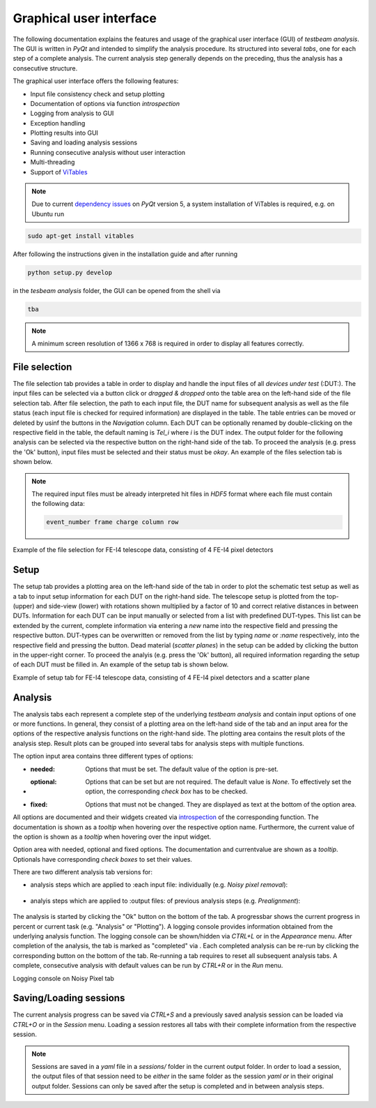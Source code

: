 Graphical user interface
========================

The following documentation explains the features and usage of the graphical user interface (GUI) of *testbeam analysis*.
The GUI is written in *PyQt* and intended to simplify the analysis procedure. Its structured into several *tabs*, one for each step of a complete analysis.
The current analysis step generally depends on the preceding, thus the analysis has a consecutive structure.

The graphical user interface offers the following features: 

- Input file consistency check and setup plotting
- Documentation of options via function *introspection*
- Logging from analysis to GUI
- Exception handling
- Plotting results into GUI
- Saving and loading analysis sessions
- Running consecutive analysis without user interaction
- Multi-threading
- Support of `ViTables <https://github.com/uvemas/ViTables>`_

.. NOTE::

   Due to current `dependency issues <https://github.com/conda-forge/vitables-feedstock/issues/3>`_ on *PyQt* version 5, a system installation of ViTables is required, e.g. on Ubuntu run
   
.. code-block:: bash

   sudo apt-get install vitables

After following the instructions given in the installation guide and after running

.. code-block:: bash
      
   python setup.py develop

in the *tesbeam analysis* folder, the GUI can be opened from the shell via
   
.. code-block:: bash

   tba

.. NOTE::

   A minimum screen resolution of 1366 x 768 is required in order to display all features correctly.
   
File selection
**************

The file selection tab provides a table in order to display and handle the input files of all *devices under test* (:DUT:).
The input files can be selected via a button click or *dragged & dropped* onto the table area on the left-hand side of the file selection tab.
After file selection, the path to each input file, the DUT name for subsequent analysis as well as the file status (each input file is checked for required information)
are displayed in the table. The table entries can be moved or deleted by usinf the buttons in the *Navigation* column.
Each DUT can be optionally renamed by double-clicking on the respective field in the table, the default naming is *Tel_i* where *i* is the DUT index.
The output folder for the following analysis can be selected via the respective button on the right-hand side of the tab.
To proceed the analysis (e.g. press the 'Ok' button), input files must be selected and their status must be *okay*. 
An example of the files selection tab is shown below.

.. NOTE::

   The required input files must be already interpreted hit files in *HDF5* format where each file must contain the following data:

   .. code-block:: bash

      event_number frame charge column row

.. image:: _static/gui/file.png

Example of the file selection for FE-I4 telescope data, consisting of 4 FE-I4 pixel detectors

Setup 
*****

The setup tab provides a plotting area on the left-hand side of the tab in order to plot the schematic test setup as well as a tab to input setup information for each DUT on the right-hand side.
The telescope setup is plotted from the top- (upper) and side-view (lower) with rotations shown multiplied by a factor of 10 and correct relative distances in between DUTs.
Information for each DUT can be input manually or selected from a list with predefined DUT-types. This list can be extended by the current, complete information via entering a *new* name into
the respective field and pressing the respective button. DUT-types can be overwritten or removed from the list by typing `name` or `:name` respectively, into the respective field and pressing
the button. Dead material (*scatter planes*) in the setup can be added by clicking the button in the upper-right corner.
To proceed the analyis (e.g. press the 'Ok' button), all required information regarding the setup of each DUT must be filled in.
An example of the setup tab is shown below.

.. image:: _static/gui/setup.png

Example of setup tab for FE-I4 telescope data, consisting of 4 FE-I4 pixel detectors and a scatter plane

Analysis
********

The analysis tabs each represent a complete step of the underlying *testbeam analysis* and contain input options of one or more functions.
In general, they consist of a plotting area on the left-hand side of the tab and an input area for the options of the respective analysis functions on the right-hand side.
The plotting area contains the result plots of the analysis step. Result plots can be grouped into several tabs for analysis steps with multiple functions.

The option input area contains three different types of options:

- :needed:
   Options that must be set. The default value of the option is pre-set.

- :optional:
   Options that can be set but are not required. The default value is `None`. To effectively set the option, the corresponding `check box` has to be checked.

- :fixed:
   Options that must not be changed. They are displayed as text at the bottom of the option area.

All options are documented and their widgets created via `introspection <http://book.pythontips.com/en/latest/object_introspection.html#inspect-module>`_ of the corresponding function.
The documentation is shown as a *tooltip* when hovering over the respective option name. Furthermore, the current value of the option is shown as a *tooltip*
when hovering over the input widget.

.. image:: _static/gui/option_doc.png
   :width: 45%

.. image:: _static/gui/option_doc2.png
   :width: 45%

Option area with needed, optional and fixed options. The documentation and currentvalue are shown as a *tooltip*. Optionals have corresponding *check boxes* to set their values.
 
There are two different analysis tab versions for:

- analysis steps which are applied to :each input file: individually (e.g. *Noisy pixel removal*):
      
   .. image:: _static/gui/noisy.png

      Each DUT is represented by a sub-tab in order to individually select input options and display result plots of the underlying analysis functions  
      
- analyis steps which are applied to :output files: of previous analysis steps (e.g. *Prealignment*):
      
   .. image:: _static/gui/prealignment.png

      Single tab with input options and result plots for all underlying analysis functions 

The analysis is started by clicking the "Ok" button on the bottom of the tab. A progressbar shows the current progress in percent or current task (e.g. "Analysis" or "Plotting").
A logging console provides information obtained from the underlying analysis function. The logging console can be shown/hidden via `CTRL+L` or in the `Appearance` menu.  
After completion of the analysis, the tab is marked as "completed" via . Each completed analysis can be re-run by clicking the corresponding button on the bottom of the tab.
Re-running a tab requires to reset all subsequent analysis tabs. A complete, consecutive analysis with default values can be run by `CTRL+R` or in the `Run` menu.

.. image:: _static/gui/noisy_logger.png

Logging console on Noisy Pixel tab

Saving/Loading sessions
***********************

The current analysis progress can be saved via `CTRL+S` and a previously saved analysis session can be loaded via `CTRL+O` or in the `Session` menu.
Loading a session restores all tabs with their complete information from the respective session.

.. NOTE::
   
   Sessions are saved in a `yaml` file in a `sessions/` folder in the current output folder. In order to load a session,
   the output files of that session need to be *either* in the same folder as the session `yaml` *or* in their original output folder.
   Sessions can only be saved after the setup is completed and in between analysis steps.


